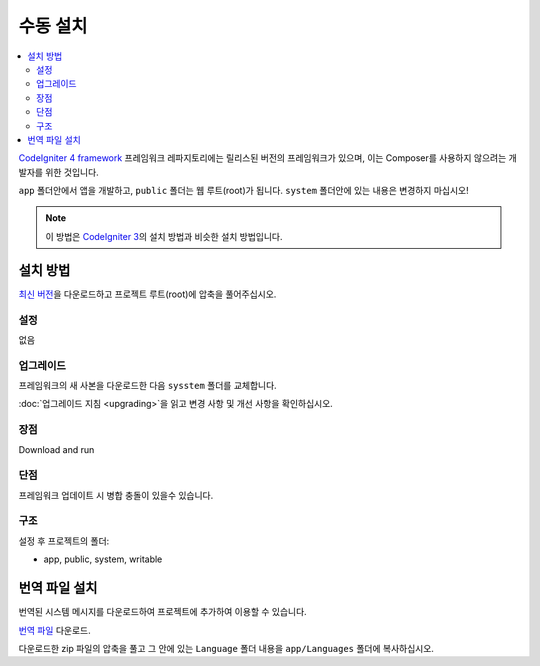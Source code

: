 수동 설치
#########

.. contents::
    :local:
    :depth: 2

`CodeIgniter 4 framework <https://github.com/codeigniter4/framework>`_  프레임워크 레파지토리에는 
릴리스된 버전의 프레임워크가 있으며, 이는 Composer를 사용하지 않으려는 개발자를 위한 것입니다.

``app`` 폴더안에서 앱을 개발하고, ``public`` 폴더는 웹 루트(root)가 됩니다. 
``system`` 폴더안에 있는 내용은 변경하지 마십시오!

.. note:: 이 방법은 `CodeIgniter 3 <https://codeigniter.com/userguide3/installation/index.html>`_\ 의 설치 방법과 비슷한 설치 방법입니다. 

설치 방법
=============

`최신 버전 <https://github.com/CodeIgniter4/framework/releases/latest>`_\ 을 다운로드하고 프로젝트 
루트(root)에 압축을 풀어주십시오.

설정
----------

없음

.. _installing-manual-upgrading:

업그레이드
--------------

프레임워크의 새 사본을 다운로드한 다음 ``sysstem`` 폴더를 교체합니다.

:doc:`업그레이드 지침 <upgrading>`\ 을 읽고 변경 사항 및 개선 사항을 확인하십시오.

장점
---------

Download and run

단점
---------

프레임워크 업데이트 시 병합 충돌이 있을수 있습니다.

구조
----------

설정 후 프로젝트의 폴더:

- app, public, system, writable 


번역 파일 설치
===================

번역된 시스템 메시지를 다운로드하여 프로젝트에 추가하여 이용할 수 있습니다.

`번역 파일 <https://github.com/codeigniter4/translations/releases/latest>`_ 다운로드.

다운로드한 zip 파일의 압축을 풀고 그 안에 있는 ``Language`` 폴더 내용을  ``app/Languages`` 폴더에 복사하십시오.
